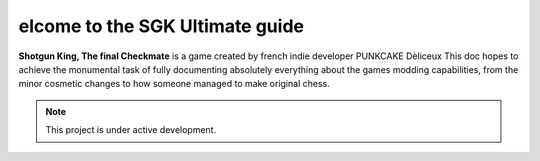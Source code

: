elcome to the SGK Ultimate guide 
===================================

**Shotgun King, The final Checkmate** is a game created by french indie developer PUNKCAKE Dèliceux
This doc hopes to achieve the monumental task of fully documenting absolutely everything about the 
games modding capabilities, from the minor cosmetic changes to how someone managed to make original
chess.

.. note::

   This project is under active development.
